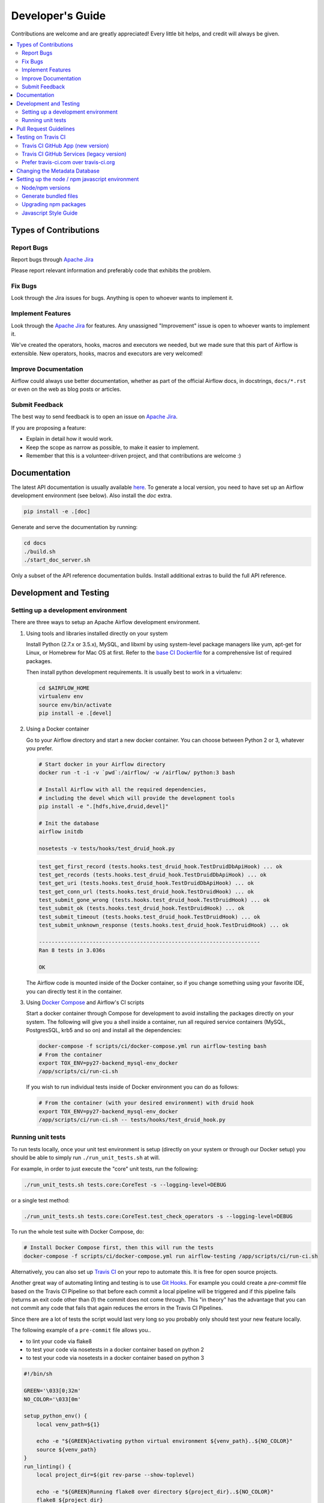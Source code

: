..  Licensed to the Apache Software Foundation (ASF) under one
    or more contributor license agreements.  See the NOTICE file
    distributed with this work for additional information
    regarding copyright ownership.  The ASF licenses this file
    to you under the Apache License, Version 2.0 (the
    "License"); you may not use this file except in compliance
    with the License.  You may obtain a copy of the License at

..    http://www.apache.org/licenses/LICENSE-2.0

..  Unless required by applicable law or agreed to in writing,
    software distributed under the License is distributed on an
    "AS IS" BASIS, WITHOUT WARRANTIES OR CONDITIONS OF ANY
    KIND, either express or implied.  See the License for the
    specific language governing permissions and limitations
    under the License.

Developer's Guide
=================

Contributions are welcome and are greatly appreciated! Every
little bit helps, and credit will always be given.

.. contents::
   :local:

Types of Contributions
----------------------

Report Bugs
^^^^^^^^^^^

Report bugs through `Apache Jira <https://issues.apache.org/jira/browse/AIRFLOW>`__

Please report relevant information and preferably code that exhibits
the problem.

Fix Bugs
^^^^^^^^

Look through the Jira issues for bugs. Anything is open to whoever wants
to implement it.

Implement Features
^^^^^^^^^^^^^^^^^^

Look through the `Apache Jira <https://issues.apache.org/jira/browse/AIRFLOW>`__ for features. Any unassigned "Improvement" issue is open to whoever wants to implement it.

We've created the operators, hooks, macros and executors we needed, but we
made sure that this part of Airflow is extensible. New operators,
hooks, macros and executors are very welcomed!

Improve Documentation
^^^^^^^^^^^^^^^^^^^^^

Airflow could always use better documentation,
whether as part of the official Airflow docs,
in docstrings, ``docs/*.rst`` or even on the web as blog posts or
articles.

Submit Feedback
^^^^^^^^^^^^^^^

The best way to send feedback is to open an issue on `Apache Jira <https://issues.apache.org/jira/browse/AIRFLOW>`__.

If you are proposing a feature:

- Explain in detail how it would work.
- Keep the scope as narrow as possible, to make it easier to implement.
- Remember that this is a volunteer-driven project, and that contributions are welcome :)

Documentation
-------------

The latest API documentation is usually available
`here <https://airflow.apache.org/>`__. To generate a local version,
you need to have set up an Airflow development environment (see below). Also
install the `doc` extra.

.. code-block:: bash

    pip install -e .[doc]

Generate and serve the documentation by running:

.. code-block:: bash

    cd docs
    ./build.sh
    ./start_doc_server.sh


Only a subset of the API reference documentation builds. Install additional
extras to build the full API reference.

Development and Testing
-----------------------

Setting up a development environment
^^^^^^^^^^^^^^^^^^^^^^^^^^^^^^^^^^^^

There are three ways to setup an Apache Airflow development environment.

1. Using tools and libraries installed directly on your system

   Install Python (2.7.x or 3.5.x), MySQL, and libxml by using system-level package
   managers like yum, apt-get for Linux, or Homebrew for Mac OS at first. Refer to the `base CI Dockerfile <https://github.com/apache/airflow-ci/blob/master/Dockerfile>`__ for
   a comprehensive list of required packages.

   Then install python development requirements. It is usually best to work in a virtualenv:

   .. code-block:: bash

       cd $AIRFLOW_HOME
       virtualenv env
       source env/bin/activate
       pip install -e .[devel]


2. Using a Docker container

   Go to your Airflow directory and start a new docker container. You can choose between Python 2 or 3, whatever you prefer.

   .. code-block:: bash

       # Start docker in your Airflow directory
       docker run -t -i -v `pwd`:/airflow/ -w /airflow/ python:3 bash

       # Install Airflow with all the required dependencies,
       # including the devel which will provide the development tools
       pip install -e ".[hdfs,hive,druid,devel]"

       # Init the database
       airflow initdb

       nosetests -v tests/hooks/test_druid_hook.py

   .. code-block:: bash

       test_get_first_record (tests.hooks.test_druid_hook.TestDruidDbApiHook) ... ok
       test_get_records (tests.hooks.test_druid_hook.TestDruidDbApiHook) ... ok
       test_get_uri (tests.hooks.test_druid_hook.TestDruidDbApiHook) ... ok
       test_get_conn_url (tests.hooks.test_druid_hook.TestDruidHook) ... ok
       test_submit_gone_wrong (tests.hooks.test_druid_hook.TestDruidHook) ... ok
       test_submit_ok (tests.hooks.test_druid_hook.TestDruidHook) ... ok
       test_submit_timeout (tests.hooks.test_druid_hook.TestDruidHook) ... ok
       test_submit_unknown_response (tests.hooks.test_druid_hook.TestDruidHook) ... ok

       ----------------------------------------------------------------------
       Ran 8 tests in 3.036s

       OK


   The Airflow code is mounted inside of the Docker container, so if you change something using your favorite IDE, you can directly test it in the container.

3. Using `Docker Compose <https://docs.docker.com/compose/>`__ and Airflow's CI scripts

   Start a docker container through Compose for development to avoid installing the packages directly on your system. The following will give you a shell inside a container, run all required service containers (MySQL, PostgresSQL, krb5 and so on) and install all the dependencies:

   .. code-block:: bash

       docker-compose -f scripts/ci/docker-compose.yml run airflow-testing bash
       # From the container
       export TOX_ENV=py27-backend_mysql-env_docker
       /app/scripts/ci/run-ci.sh

   If you wish to run individual tests inside of Docker environment you can do as follows:

   .. code-block:: bash

       # From the container (with your desired environment) with druid hook
       export TOX_ENV=py27-backend_mysql-env_docker
       /app/scripts/ci/run-ci.sh -- tests/hooks/test_druid_hook.py


Running unit tests
^^^^^^^^^^^^^^^^^^

To run tests locally, once your unit test environment is setup (directly on your
system or through our Docker setup) you should be able to simply run
``./run_unit_tests.sh`` at will.

For example, in order to just execute the "core" unit tests, run the following:

.. code-block:: bash

    ./run_unit_tests.sh tests.core:CoreTest -s --logging-level=DEBUG

or a single test method:

.. code-block:: bash

    ./run_unit_tests.sh tests.core:CoreTest.test_check_operators -s --logging-level=DEBUG

To run the whole test suite with Docker Compose, do:

.. code-block:: bash

    # Install Docker Compose first, then this will run the tests
    docker-compose -f scripts/ci/docker-compose.yml run airflow-testing /app/scripts/ci/run-ci.sh


Alternatively, you can also set up `Travis CI <https://travis-ci.org/>`__ on your repo to automate this.
It is free for open source projects.

Another great way of automating linting and testing is to use `Git Hooks <https://git-scm.com/book/uz/v2/Customizing-Git-Git-Hooks>`__. For example you could create a `pre-commit` file based on the Travis CI Pipeline so that before each commit a local pipeline will be triggered and if this pipeline fails (returns an exit code other than `0`) the commit does not come through.
This "in theory" has the advantage that you can not commit any code that fails that again reduces the errors in the Travis CI Pipelines.

Since there are a lot of tests the script would last very long so you probably only should test your new feature locally.

The following example of a ``pre-commit`` file allows you..

- to lint your code via flake8
- to test your code via nosetests in a docker container based on python 2
- to test your code via nosetests in a docker container based on python 3

.. code-block:: bash

    #!/bin/sh

    GREEN='\033[0;32m'
    NO_COLOR='\033[0m'

    setup_python_env() {
        local venv_path=${1}

        echo -e "${GREEN}Activating python virtual environment ${venv_path}..${NO_COLOR}"
        source ${venv_path}
    }
    run_linting() {
        local project_dir=$(git rev-parse --show-toplevel)

        echo -e "${GREEN}Running flake8 over directory ${project_dir}..${NO_COLOR}"
        flake8 ${project_dir}
    }
    run_testing_in_docker() {
        local feature_path=${1}
        local airflow_py2_container=${2}
        local airflow_py3_container=${3}

        echo -e "${GREEN}Running tests in ${feature_path} in airflow python 2 docker container..${NO_COLOR}"
        docker exec -i -w /airflow/ ${airflow_py2_container} nosetests -v ${feature_path}
        echo -e "${GREEN}Running tests in ${feature_path} in airflow python 3 docker container..${NO_COLOR}"
        docker exec -i -w /airflow/ ${airflow_py3_container} nosetests -v ${feature_path}
    }

    set -e
    # NOTE: Before running this make sure you have set the function arguments correctly.
    setup_python_env /Users/feluelle/venv/bin/activate
    run_linting
    run_testing_in_docker tests/contrib/hooks/test_imap_hook.py dazzling_chatterjee quirky_stallman



For more information on how to run a subset of the tests, take a look at the
nosetests docs.

See also the list of test classes and methods in ``tests/core.py``.

Feel free to customize based on the extras available in ``setup.py``.

Pull Request Guidelines
-----------------------

Before you submit a pull request from your forked repo, check that it
meets these guidelines:

1. The pull request should include tests, either as doctests, unit tests, or both.
   The airflow repo uses `Travis CI <https://travis-ci.org/apache/airflow>`__ to run the tests and
   `codecov <https://codecov.io/gh/apache/airflow>`__ to track coverage. You can set up both for free on your fork (see the "Testing on Travis CI" section below).
   It will help you making sure you do not break the build with your PR and that you help increase coverage.

1. Please `rebase your fork <http://stackoverflow.com/a/7244456/1110993>`__, squash commits, and resolve all conflicts.

1. Every pull request should have an associated
   `JIRA <https://issues.apache.org/jira/browse/AIRFLOW/?selectedTab=com.atlassian.jira.jira-projects-plugin:summary-panel>`__.
   The JIRA link should also be contained in the PR description.

1. Preface your commit's subject & PR's title with ``[AIRFLOW-XXX]`` where ``XXX``
   is the JIRA number. We compose release notes (i.e. for Airflow releases) from
   all commit titles in a release. By placing the JIRA number in the commit title
   and hence in the release notes, Airflow users can look into JIRA and GitHub
   PRs for more details about a particular change.

1. Add an `Apache License <http://www.apache.org/legal/src-headers.html>`__
   header to all new files

1. If the pull request adds functionality, the docs should be updated as part
   of the same PR. Doc string are often sufficient.  Make sure to follow the
   Sphinx compatible standards.

1. The pull request should work for Python 2.7 and 3.5. If you need help
   writing code that works in both Python 2 and 3, see the documentation at
   the `Python-Future project <http://python-future.org>`__ (the future package
   is an Airflow requirement and should be used where possible).

1. As Airflow grows as a project, we try to enforce a more consistent style and
   try to follow the Python community guidelines. We currently enforce most
   `PEP8 <https://www.python.org/dev/peps/pep-0008/>`__ and a few other linting
   rules. It is usually a good idea to lint locally as well using
   `flake8 <https://flake8.readthedocs.org/en/latest/>`__ using
   ``flake8 airflow tests```.
   ``git diff upstream/master -u -- "*.py" | flake8 --diff`` will return any
   changed files in your branch that require linting.

1. Please read this excellent `article <http://chris.beams.io/posts/git-commit/>`__
   on commit messages and adhere to them. It makes the lives of those who come after you a lot easier.

Testing on Travis CI
--------------------

We currently rely heavily on Travis CI for running the full Airflow test suite
as running all of the tests locally requires significant setup.  You can setup
Travis CI in your fork of Airflow by following the
`Travis CI Getting Started guide <travis-ci-getting-started>`__.

There are two different options available for running Travis CI which are
setup as separate components on GitHub:

1. **Travis CI GitHub App** (new version)
2. **Travis CI GitHub Services** (legacy version)

Travis CI GitHub App (new version)
^^^^^^^^^^^^^^^^^^^^^^^^^^^^^^^^^^

1. Once installed, you can configure the Travis CI GitHub App at
   https://github.com/settings/installations -> Configure Travis CI.

2. For the Travis CI GitHub App, you can set repository access to either "All
   repositories" for convenience, or "Only select repositories" and choose
   ``<username>/airflow`` in the dropdown.

3. You can access Travis CI for your fork at
   `https://travis-ci.com/<username>/airflow`.

Travis CI GitHub Services (legacy version)
^^^^^^^^^^^^^^^^^^^^^^^^^^^^^^^^^^^^^^^^^^

The Travis CI GitHub Services versions uses an Authorized OAuth App.  Note
that `apache/airflow` is currently still using the legacy version.

1. Once installed, you can configure the Travis CI Authorized OAuth App
   `here <https://github.com/settings/connections/applications/88c5b97de2dbfc50f3ac>`__.

2. If you are a GitHub admin, click the "Grant" button next to your
   organization; otherwise, click the "Request" button.

3. For the Travis CI Authorized OAuth App, you may have to grant access to the
   forked `<organization>/airflow` repo even though it is public.

4. You can access Travis CI for your fork at
   `https://travis-ci.org/<organization>/airflow`.

Prefer travis-ci.com over travis-ci.org
^^^^^^^^^^^^^^^^^^^^^^^^^^^^^^^^^^^^^^^

The travis-ci.org site for open source projects is now legacy and new projects
should instead be created on travis-ci.com for both private repos and open
source.

Note that there is a second Authorized OAuth App available called "Travis CI
for Open Source" used for the
`legacy travis-ci.org service <travis-ci-org-vs-com>`_.  It should not be used
for new projects.

More information:

- `Open Source on travis-ci.com <travis-ci-open-source>`_
- `Legacy GitHub Services to GitHub Apps Migration Guide <travis-ci-migrating>`_
- `Migrating Multiple Repositories to GitHub Apps Guide <travis-ci-migrating-2>`_

.. _travis-ci-getting-started: https://docs.travis-ci.com/user/getting-started/
.. _travis-ci-migrating-2: https://docs.travis-ci.com/user/travis-migrate-to-apps-gem-guide/
.. _travis-ci-migrating: https://docs.travis-ci.com/user/legacy-services-to-github-apps-migration-guide/
.. _travis-ci-open-source: https://docs.travis-ci.com/user/open-source-on-travis-ci-com/
.. _travis-ci-org-vs-com: https://devops.stackexchange.com/a/4305/8830


Changing the Metadata Database
------------------------------

When developing features the need may arise to persist information to the the
metadata database. Airflow has `Alembic <https://bitbucket.org/zzzeek/alembic>`__
built-in to handle all schema changes. Alembic must be installed on your
development machine before continuing.

.. code-block:: bash

    # starting at the root of the project
    $ pwd
    ~/airflow
    # change to the airflow directory
    $ cd airflow
    $ alembic revision -m "add new field to db"
      Generating
    ~/airflow/airflow/migrations/versions/12341123_add_new_field_to_db.py


Setting up the node / npm javascript environment
------------------------------------------------

``airflow/www/`` contains all npm-managed, front end assets.
Flask-Appbuilder itself comes bundled with jQuery and bootstrap.
While these may be phased out over time, these packages are currently not
managed with npm.

Node/npm versions
^^^^^^^^^^^^^^^^^

Make sure you are using recent versions of node and npm. No problems have been found with ``node>=8.11.3`` and ``npm>=6.1.3``.

Generate bundled files
^^^^^^^^^^^^^^^^^^^^^^

First, npm must be available in your environment. If it is not you can run the following commands
(taken from `this source <https://gist.github.com/DanHerbert/9520689>`__)

.. code-block:: bash

    brew install node --without-npm
    echo prefix=~/.npm-packages >> ~/.npmrc
    curl -L https://www.npmjs.com/install.sh | sh

The final step is to add ``~/.npm-packages/bin`` to your ``PATH`` so commands you install globally are usable.
Add something like this to your ``.bashrc`` file, then ``source ~/.bashrc`` to reflect the change.

.. code-block:: bash

    export PATH="$HOME/.npm-packages/bin:$PATH"

To install third party libraries defined in ``package.json``, run the
following within the ``airflow/www/`` directory which will install them in a
new ``node_modules/`` folder within ``www/``.

.. code-block:: bash

    # from the root of the repository, move to where our JS package.json lives
    cd airflow/www/
    # run npm install to fetch all the dependencies
    npm install

To parse and generate bundled files for airflow, run either of the
following commands. The ``dev`` flag will keep the npm script running and
re-run it upon any changes within the assets directory.

.. code-block:: bash

    # Compiles the production / optimized js & css
    npm run prod

    # Start a web server that manages and updates your assets as you modify them
    npm run dev

Upgrading npm packages
^^^^^^^^^^^^^^^^^^^^^^

Should you add or upgrade a npm package, which involves changing ``package.json``, you'll need to re-run ``npm install``
and push the newly generated ``package-lock.json`` file so we get the reproducible build.

Javascript Style Guide
^^^^^^^^^^^^^^^^^^^^^^

We try to enforce a more consistent style and try to follow the JS community guidelines.
Once you add or modify any javascript code in the project, please make sure it follows the guidelines
defined in `Airbnb JavaScript Style Guide <airbnb-js-style-guide>`_.
Apache Airflow uses `ESLint <eslint-home>`_ as a tool for identifying and reporting on patterns in JavaScript,
which can be used by running any of the following commands.

.. code-block:: bash

    # Check JS code in .js and .html files, and report any errors/warnings
    npm run lint

    # Check JS code in .js and .html files, report any errors/warnings and fix them if possible
    npm run lint:fix

.. _airbnb-js-style-guide: https://github.com/airbnb/javascript
.. _eslint-home: https://eslint.org/
